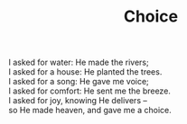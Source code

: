 :PROPERTIES:
:ID:       D5F9B2EB-DCF2-4B3C-B2CF-A70838F8FBEE
:SLUG:     choice
:LOCATION: Italy
:EDITED:   [2004-03-22 Mon]
:END:
#+filetags: :poetry:
#+title: Choice

#+BEGIN_VERSE
I asked for water: He made the rivers;
I asked for a house: He planted the trees.
I asked for a song: He gave me voice;
I asked for comfort: He sent me the breeze.
I asked for joy, knowing He delivers --
so He made heaven, and gave me a choice.
#+END_VERSE
